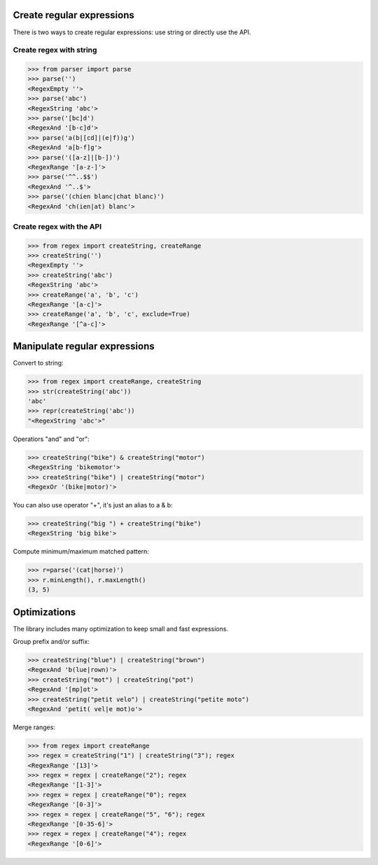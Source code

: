 Create regular expressions
==========================

There is two ways to create regular expressions: use string or directly
use the API.

Create regex with string
------------------------

>>> from parser import parse
>>> parse('')
<RegexEmpty ''>
>>> parse('abc')
<RegexString 'abc'>
>>> parse('[bc]d')
<RegexAnd '[b-c]d'>
>>> parse('a(b|[cd]|(e|f))g')
<RegexAnd 'a[b-f]g'>
>>> parse('([a-z]|[b-])')
<RegexRange '[a-z-]'>
>>> parse('^^..$$')
<RegexAnd '^..$'>
>>> parse('(chien blanc|chat blanc)')
<RegexAnd 'ch(ien|at) blanc'>

Create regex with the API
-------------------------

>>> from regex import createString, createRange
>>> createString('')
<RegexEmpty ''>
>>> createString('abc')
<RegexString 'abc'>
>>> createRange('a', 'b', 'c')
<RegexRange '[a-c]'>
>>> createRange('a', 'b', 'c', exclude=True)
<RegexRange '[^a-c]'>


Manipulate regular expressions
==============================

Convert to string:

>>> from regex import createRange, createString
>>> str(createString('abc'))
'abc'
>>> repr(createString('abc'))
"<RegexString 'abc'>"

Operatiors "and" and "or":

>>> createString("bike") & createString("motor")
<RegexString 'bikemotor'>
>>> createString("bike") | createString("motor")
<RegexOr '(bike|motor)'>

You can also use operator "+", it's just an alias to a & b:

>>> createString("big ") + createString("bike")
<RegexString 'big bike'>

Compute minimum/maximum matched pattern:

>>> r=parse('(cat|horse)')
>>> r.minLength(), r.maxLength()
(3, 5)


Optimizations
=============

The library includes many optimization to keep small and fast expressions.

Group prefix and/or suffix:

>>> createString("blue") | createString("brown")
<RegexAnd 'b(lue|rown)'>
>>> createString("mot") | createString("pot")
<RegexAnd '[mp]ot'>
>>> createString("petit velo") | createString("petite moto")
<RegexAnd 'petit( vel|e mot)o'>

Merge ranges:

>>> from regex import createRange
>>> regex = createString("1") | createString("3"); regex
<RegexRange '[13]'>
>>> regex = regex | createRange("2"); regex
<RegexRange '[1-3]'>
>>> regex = regex | createRange("0"); regex
<RegexRange '[0-3]'>
>>> regex = regex | createRange("5", "6"); regex
<RegexRange '[0-35-6]'>
>>> regex = regex | createRange("4"); regex
<RegexRange '[0-6]'>

